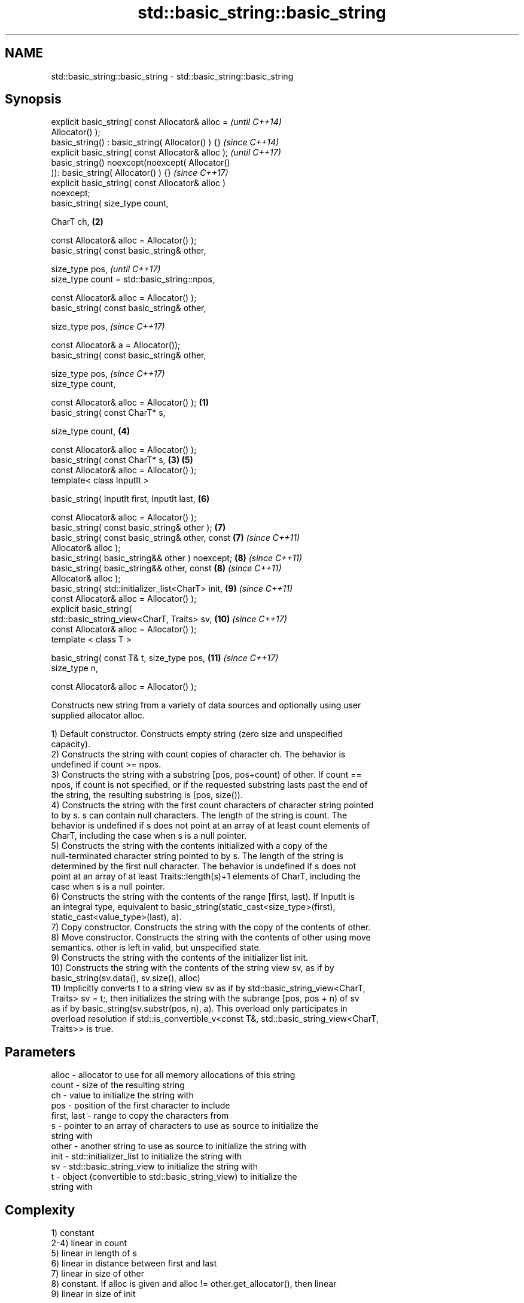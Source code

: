 .TH std::basic_string::basic_string 3 "2018.03.28" "http://cppreference.com" "C++ Standard Libary"
.SH NAME
std::basic_string::basic_string \- std::basic_string::basic_string

.SH Synopsis
   explicit basic_string( const Allocator& alloc =          \fI(until C++14)\fP
   Allocator() );
   basic_string() : basic_string( Allocator() ) {}          \fI(since C++14)\fP
   explicit basic_string( const Allocator& alloc );         \fI(until C++17)\fP
   basic_string() noexcept(noexcept( Allocator()
   )): basic_string( Allocator() ) {}                       \fI(since C++17)\fP
   explicit basic_string( const Allocator& alloc )
   noexcept;
   basic_string( size_type count,

   CharT ch,                                            \fB(2)\fP

   const Allocator& alloc = Allocator() );
   basic_string( const basic_string& other,

   size_type pos,                                                         \fI(until C++17)\fP
   size_type count = std::basic_string::npos,

   const Allocator& alloc = Allocator() );
   basic_string( const basic_string& other,

   size_type pos,                                                         \fI(since C++17)\fP

   const Allocator& a = Allocator());
   basic_string( const basic_string& other,

   size_type pos,                                                         \fI(since C++17)\fP
   size_type count,

   const Allocator& alloc = Allocator() );          \fB(1)\fP
   basic_string( const CharT* s,

   size_type count,                                         \fB(4)\fP

   const Allocator& alloc = Allocator() );
   basic_string( const CharT* s,                        \fB(3)\fP \fB(5)\fP
   const Allocator& alloc = Allocator() );
   template< class InputIt >

   basic_string( InputIt first, InputIt last,               \fB(6)\fP

   const Allocator& alloc = Allocator() );
   basic_string( const basic_string& other );               \fB(7)\fP
   basic_string( const basic_string& other, const           \fB(7)\fP           \fI(since C++11)\fP
   Allocator& alloc );
   basic_string( basic_string&& other ) noexcept;           \fB(8)\fP           \fI(since C++11)\fP
   basic_string( basic_string&& other, const                \fB(8)\fP           \fI(since C++11)\fP
   Allocator& alloc );
   basic_string( std::initializer_list<CharT> init,         \fB(9)\fP           \fI(since C++11)\fP
   const Allocator& alloc = Allocator() );
   explicit basic_string(
   std::basic_string_view<CharT, Traits> sv,                \fB(10)\fP          \fI(since C++17)\fP
   const Allocator& alloc = Allocator() );
   template < class T >

   basic_string( const T& t, size_type pos,                 \fB(11)\fP          \fI(since C++17)\fP
   size_type n,

   const Allocator& alloc = Allocator() );

   Constructs new string from a variety of data sources and optionally using user
   supplied allocator alloc.

   1) Default constructor. Constructs empty string (zero size and unspecified
   capacity).
   2) Constructs the string with count copies of character ch. The behavior is
   undefined if count >= npos.
   3) Constructs the string with a substring [pos, pos+count) of other. If count ==
   npos, if count is not specified, or if the requested substring lasts past the end of
   the string, the resulting substring is [pos, size()).
   4) Constructs the string with the first count characters of character string pointed
   to by s. s can contain null characters. The length of the string is count. The
   behavior is undefined if s does not point at an array of at least count elements of
   CharT, including the case when s is a null pointer.
   5) Constructs the string with the contents initialized with a copy of the
   null-terminated character string pointed to by s. The length of the string is
   determined by the first null character. The behavior is undefined if s does not
   point at an array of at least Traits::length(s)+1 elements of CharT, including the
   case when s is a null pointer.
   6) Constructs the string with the contents of the range [first, last). If InputIt is
   an integral type, equivalent to basic_string(static_cast<size_type>(first),
   static_cast<value_type>(last), a).
   7) Copy constructor. Constructs the string with the copy of the contents of other.
   8) Move constructor. Constructs the string with the contents of other using move
   semantics. other is left in valid, but unspecified state.
   9) Constructs the string with the contents of the initializer list init.
   10) Constructs the string with the contents of the string view sv, as if by
   basic_string(sv.data(), sv.size(), alloc)
   11) Implicitly converts t to a string view sv as if by std::basic_string_view<CharT,
   Traits> sv = t;, then initializes the string with the subrange [pos, pos + n) of sv
   as if by basic_string(sv.substr(pos, n), a). This overload only participates in
   overload resolution if std::is_convertible_v<const T&, std::basic_string_view<CharT,
   Traits>> is true.

.SH Parameters

   alloc       - allocator to use for all memory allocations of this string
   count       - size of the resulting string
   ch          - value to initialize the string with
   pos         - position of the first character to include
   first, last - range to copy the characters from
   s           - pointer to an array of characters to use as source to initialize the
                 string with
   other       - another string to use as source to initialize the string with
   init        - std::initializer_list to initialize the string with
   sv          - std::basic_string_view to initialize the string with
   t           - object (convertible to std::basic_string_view) to initialize the
                 string with

.SH Complexity

   1) constant
   2-4) linear in count
   5) linear in length of s
   6) linear in distance between first and last
   7) linear in size of other
   8) constant. If alloc is given and alloc != other.get_allocator(), then linear
   9) linear in size of init

.SH Exceptions

   3) std::out_of_range if pos > other.size()
   8) Throws nothing if alloc == str.get_allocator()

.SH Notes

   Initialization with a string literal that contains embedded '\\0' characters uses the
   overload \fB(5)\fP, which stops at the first null character. This can be avoided by
   specifying a different constructor or by using operator""s:

 std::string s1 = "ab\\0\\0cd";   // s1 contains "ab"
 std::string s2{"ab\\0\\0cd", 6}; // s2 contains "ab\\0\\0cd"
 std::string s3 = "ab\\0\\0cd"s;  // s3 contains "ab\\0\\0cd"

.SH Example

   
// Run this code

 #include <iostream>
 #include <cassert>
 #include <iterator>
 #include <string>
 #include <cctype>

 int main()
 {
   {
     // string::string()
     std::string s;
     assert(s.empty() && (s.length() == 0) && (s.size() == 0));
   }

   {
     // string::string(size_type count, charT ch)
     std::string s(4, '=');
     std::cout << s << '\\n'; // "===="
   }

   {
     std::string const other("Exemplary");
     // string::string(string const& other, size_type pos, size_type count)
     std::string s(other, 0, other.length()-1);
     std::cout << s << '\\n'; // "Exemplar"
   }

   {
     // string::string(charT const* s, size_type count)
     std::string s("C-style string", 7);
     std::cout << s << '\\n'; // "C-style"
   }

   {
     // string::string(charT const* s)
     std::string s("C-style\\0string");
     std::cout << s << '\\n'; // "C-style"
   }

   {
     char mutable_c_str[] = "another C-style string";
     // string::string(InputIt first, InputIt last)
     std::string s(std::begin(mutable_c_str)+8, std::end(mutable_c_str)-1);
     std::cout << s << '\\n'; // "C-style string"
   }

   {
     std::string const other("Exemplar");
     std::string s(other);
     std::cout << s << '\\n'; // "Exemplar"
   }

   {
     // string::string(string&& str)
     std::string s(std::string("C++ by ") + std::string("example"));
     std::cout << s << '\\n'; // "C++ by example"
   }

   {
     // string(std::initializer_list<charT> ilist)
     std::string s({ 'C', '-', 's', 't', 'y', 'l', 'e' });
     std::cout << s << '\\n'; // "C-style"
   }

   {
     // overload resolution selects string(InputIt first, InputIt last) [with InputIt = int]
     // which behaves as if string(size_type count, charT ch) is called
     std::string s(3, std::toupper('a'));
     std::cout << s << '\\n'; // "AAA"
   }
 }

.SH Output:

 ====
 Exemplar
.SH C-style
.SH C-style
 C-style string
 Exemplar
 C++ by example
.SH C-style
 AAA

.SH See also

   assign    assign characters to a string
             \fI(public member function)\fP
   operator= assigns values to the string
             \fI(public member function)\fP
